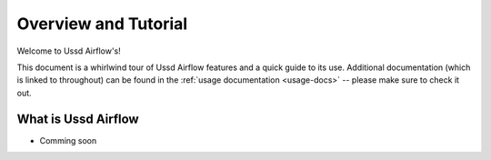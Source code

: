 =====================
Overview and Tutorial
=====================

Welcome to Ussd Airflow's!

This document is a whirlwind tour of Ussd Airflow features and a quick guide to its
use. Additional documentation (which is linked to throughout) can be found in
the :ref:`usage documentation <usage-docs>` -- please make sure to check it out.


What is Ussd Airflow
====================
* Comming soon